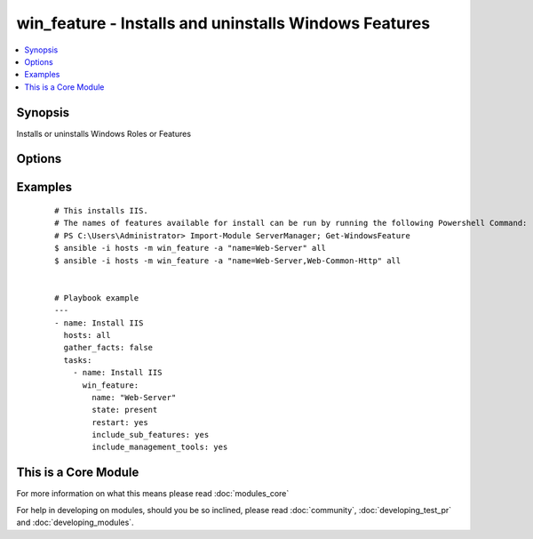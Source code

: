 .. _win_feature:


win_feature - Installs and uninstalls Windows Features
++++++++++++++++++++++++++++++++++++++++++++++++++++++

.. versionadded:: 1.7


.. contents::
   :local:
   :depth: 1


Synopsis
--------

Installs or uninstalls Windows Roles or Features




Options
-------

.. raw:: html

    <table border=1 cellpadding=4>
    <tr>
    <th class="head">parameter</th>
    <th class="head">required</th>
    <th class="head">default</th>
    <th class="head">choices</th>
    <th class="head">comments</th>
    </tr>
            <tr>
    <td>include_management_tools<br/><div style="font-size: small;"></div></td>
    <td>no</td>
    <td></td>
        <td><ul><li>True</li><li>False</li></ul></td>
        <td><div>Adds the corresponding management tools to the specified feature</div></td></tr>
            <tr>
    <td>include_sub_features<br/><div style="font-size: small;"></div></td>
    <td>no</td>
    <td></td>
        <td><ul><li>True</li><li>False</li></ul></td>
        <td><div>Adds all subfeatures of the specified feature</div></td></tr>
            <tr>
    <td>name<br/><div style="font-size: small;"></div></td>
    <td>yes</td>
    <td></td>
        <td><ul></ul></td>
        <td><div>Names of roles or features to install as a single feature or a comma-separated list of features</div></td></tr>
            <tr>
    <td>restart<br/><div style="font-size: small;"></div></td>
    <td>no</td>
    <td></td>
        <td><ul><li>True</li><li>False</li></ul></td>
        <td><div>Restarts the computer automatically when installation is complete, if restarting is required by the roles or features installed.</div></td></tr>
            <tr>
    <td>state<br/><div style="font-size: small;"></div></td>
    <td>no</td>
    <td>present</td>
        <td><ul><li>present</li><li>absent</li></ul></td>
        <td><div>State of the features or roles on the system</div></td></tr>
        </table>
    </br>



Examples
--------

 ::

    # This installs IIS.
    # The names of features available for install can be run by running the following Powershell Command:
    # PS C:\Users\Administrator> Import-Module ServerManager; Get-WindowsFeature
    $ ansible -i hosts -m win_feature -a "name=Web-Server" all
    $ ansible -i hosts -m win_feature -a "name=Web-Server,Web-Common-Http" all
    
    
    # Playbook example
    ---
    - name: Install IIS
      hosts: all
      gather_facts: false
      tasks:
        - name: Install IIS
          win_feature:
            name: "Web-Server"
            state: present
            restart: yes
            include_sub_features: yes
            include_management_tools: yes
    
    




    
This is a Core Module
---------------------

For more information on what this means please read :doc:`modules_core`

    
For help in developing on modules, should you be so inclined, please read :doc:`community`, :doc:`developing_test_pr` and :doc:`developing_modules`.


